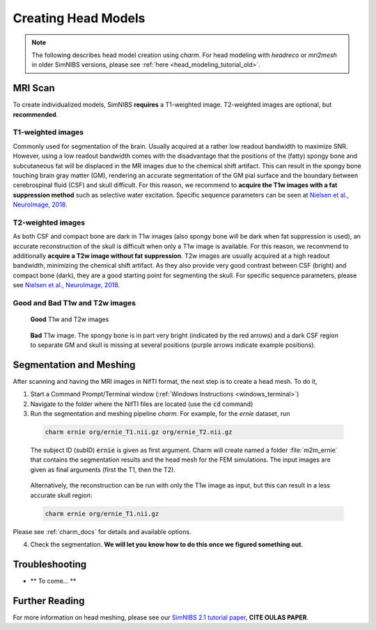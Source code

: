 .. _head_modeling_tutorial:

Creating Head Models
=====================

.. note:: The following describes head model creation using *charm*. For head modeling with *headreco* or *mri2mesh* in older SimNIBS versions, please see :ref:`here <head_modeling_tutorial_old>`.

MRI Scan
---------

To create individualized models, SimNIBS **requires** a T1-weighted image. T2-weighted images are optional, but **recommended**.

T1-weighted images
~~~~~~~~~~~~~~~~~~~

Commonly used for segmentation of the brain. Usually acquired at a rather low readout bandwidth to maximize SNR. However, using a low readout bandwidth comes with the disadvantage that the positions of the (fatty) spongy bone and subcutaneous fat will be displaced in the MR images due to the chemical shift artifact. This can result in the spongy bone touching brain gray matter (GM), rendering an accurate segmentation of the GM pial surface and the boundary between cerebrospinal fluid (CSF) and skull difficult. For this reason, we recommend to **acquire the T1w images with a fat suppression method** such as selective water excitation. Specific sequence parameters can be seen at `Nielsen et al., NeuroImage, 2018 <https://doi.org/10.1016/j.neuroimage.2018.03.001>`_.


T2-weighted images
~~~~~~~~~~~~~~~~~~~
As both CSF and compact bone are dark in T1w images (also spongy bone will be dark when fat suppression is used), an accurate reconstruction of the skull is difficult when only a T1w image is available. For this reason, we recommend to additionally **acquire a T2w image without fat suppression**. T2w images are usually acquired at a high readout bandwidth, minimizing the chemical shift artifact. As they also provide very good contrast between CSF (bright) and compact bone (dark), they are a good starting point for segmenting the skull. For specific sequence parameters, please see `Nielsen et al., NeuroImage, 2018 <https://doi.org/10.1016/j.neuroimage.2018.03.001>`_.



Good and Bad T1w and T2w images
~~~~~~~~~~~~~~~~~~~~~~~~~~~~~~~~~~
.. figure:: ../images/t1_t2.jpg

  **Good** T1w and T2w images  

\

 
.. figure:: ../images/bad_t1.png
   :scale: 50 %
                        
   **Bad** T1w image. The spongy bone is in part very bright (indicated by the red arrows) and a dark CSF region to separate GM and skull is missing at several positions (purple arrows indicate example positions).

\ 

Segmentation and Meshing
-------------------------

After scanning and having the MRI images in NifTI format, the next step is to create a head mesh. To do it,

1. Start a Command Prompt/Terminal window (:ref:`Windows Instructions <windows_terminal>`)

2. Navigate to the folder where the NifTI files are located (use the :code:`cd` command)

3. Run the segmentation and meshing pipeline *charm*. For example, for the *ernie* dataset, run

  .. code-block:: bash
  
     charm ernie org/ernie_T1.nii.gz org/ernie_T2.nii.gz
  
  \
  The subject ID (subID) :code:`ernie` is given as first argument. Charm will create named a folder :file:`m2m_ernie` that contains the segmentation results and the head mesh for the FEM simulations. The input images are given as final arguments (first the T1, then the T2).

\

  Alternatively, the reconstruction can be run with only the T1w image as input, but this can result in a less accurate skull region:

  .. code-block:: bash
  
     charm ernie org/ernie_T1.nii.gz
  
  \
  
Please see :ref:`charm_docs` for details and available options.

4. Check the segmentation. **We will let you know how to do this once we figured something out**.

Troubleshooting
----------------

* ** To come... **


Further Reading
---------------

For more information on head meshing, please see our `SimNIBS 2.1 tutorial paper <https://doi.org/10.1101/500314>`_, **CITE OULAS PAPER**.


